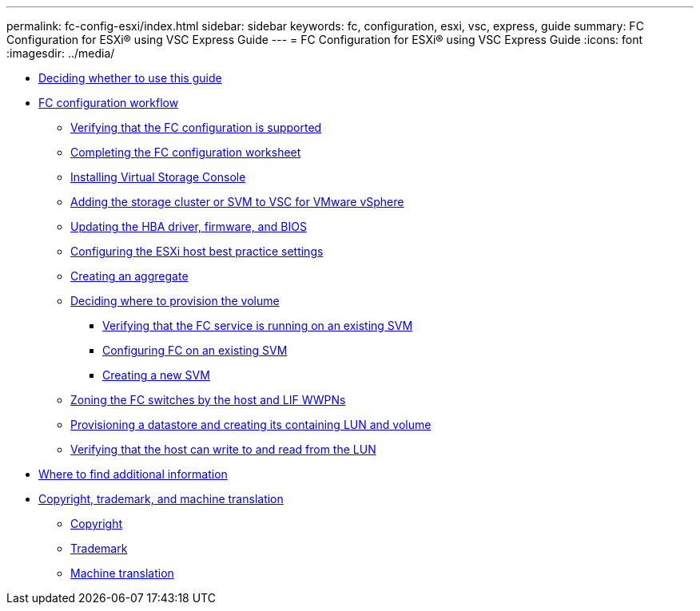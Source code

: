 ---
permalink: fc-config-esxi/index.html
sidebar: sidebar
keywords: fc, configuration, esxi, vsc, express, guide
summary: FC Configuration for ESXi® using VSC Express Guide
---
= FC Configuration for ESXi® using VSC Express Guide
:icons: font
:imagesdir: ../media/

* xref:concept_fc_config_esxi_overview.adoc[Deciding whether to use this guide]
* xref:concept_fc_configuration_workflow.adoc[FC configuration workflow]
 ** xref:task_verifying_that_iscsi_fc_configuration_is_supported.adoc[Verifying that the FC configuration is supported]
 ** xref:reference_completing_iscsi_configuration_worksheet.adoc[Completing the FC configuration worksheet]
 ** xref:task_installing_virtual_storage_console_for_vmware_vsphere.adoc[Installing Virtual Storage Console]
 ** xref:task_adding_storage_cluster_to_virtual_storage_cluster.adoc[Adding the storage cluster or SVM to VSC for VMware vSphere]
 ** xref:task_updating_hba_firmware.adoc[Updating the HBA driver, firmware, and BIOS]
 ** xref:task_configuring_esxi_host_best_practice_settings.adoc[Configuring the ESXi host best practice settings]
 ** xref:task_creating_aggregate.adoc[Creating an aggregate]
 ** xref:task_deciding_where_to_provision_volume.adoc[Deciding where to provision the volume]
  *** xref:task_verifying_that_fc_service_is_running_on_existing_svm.adoc[Verifying that the FC service is running on an existing SVM]
  *** xref:task_configuring_iscsi_fc_creating_lun_on_existing_svm.adoc[Configuring FC on an existing SVM]
  *** xref:task_creating_svm.adoc[Creating a new SVM]
 ** xref:task_zoning_fc_switches_by_host_lif_wwpns.adoc[Zoning the FC switches by the host and LIF WWPNs]
 ** xref:task_provisioning_datastore_creating_its_containing_lun_volume.adoc[Provisioning a datastore and creating its containing LUN and volume]
 ** xref:task_verifying_host_can_write_to_read_from_lun.adoc[Verifying that the host can write to and read from the LUN]
* xref:reference_where_to_find_additional_information.adoc[Where to find additional information]
* xref:reference_copyright_trademark.adoc[Copyright, trademark, and machine translation]
 ** xref:reference_copyright.adoc[Copyright]
 ** xref:reference_trademark.adoc[Trademark]
 ** xref:generic_machine_translation_disclaimer.adoc[Machine translation]
